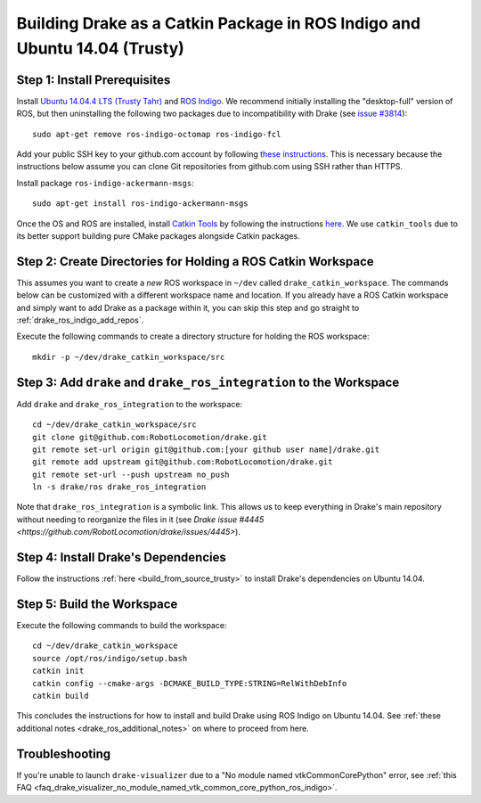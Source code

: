 .. _build_from_source_using_ros_indigo:

**************************************************************************
Building Drake as a Catkin Package in ROS Indigo and Ubuntu 14.04 (Trusty)
**************************************************************************

.. _drake_ros_indigo_prerequisites:

Step 1: Install Prerequisites
=============================

Install `Ubuntu 14.04.4 LTS (Trusty Tahr) <http://releases.ubuntu.com/14.04/>`_
and `ROS Indigo <http://wiki.ros.org/indigo>`_. We recommend initially
installing the "desktop-full" version of ROS, but then uninstalling the
following two packages due to incompatibility with Drake (see
`issue #3814 <https://github.com/RobotLocomotion/drake/issues/3814>`_)::

    sudo apt-get remove ros-indigo-octomap ros-indigo-fcl

Add your public SSH key to your github.com account by following
`these instructions <https://help.github.com/articles/adding-a-new-ssh-key-to-your-github-account/>`_. This is necessary because the
instructions below assume you can clone Git repositories from github.com using
SSH rather than HTTPS.

Install package ``ros-indigo-ackermann-msgs``::

    sudo apt-get install ros-indigo-ackermann-msgs

Once the OS and ROS are installed, install
`Catkin Tools <http://catkin-tools.readthedocs.io/en/latest/>`_ by following
the instructions
`here <http://catkin-tools.readthedocs.io/en/latest/installing.html>`_.
We use ``catkin_tools`` due to its better support building pure CMake packages
alongside Catkin packages.

.. _drake_ros_indigo_create_workspace_directories:

Step 2: Create Directories for Holding a ROS Catkin Workspace
=============================================================

This assumes you want to create a *new* ROS workspace in ``~/dev`` called
``drake_catkin_workspace``. The commands below can be customized with a
different workspace name and location. If you already have a ROS Catkin
workspace and simply want to add Drake as a package within it, you can skip this
step and go straight to :ref:`drake_ros_indigo_add_repos`.

Execute the following commands to create a directory structure for holding the
ROS workspace::

    mkdir -p ~/dev/drake_catkin_workspace/src

.. _drake_ros_indigo_add_repos:

Step 3: Add ``drake`` and ``drake_ros_integration`` to the Workspace
====================================================================

Add ``drake`` and ``drake_ros_integration`` to the workspace::

    cd ~/dev/drake_catkin_workspace/src
    git clone git@github.com:RobotLocomotion/drake.git
    git remote set-url origin git@github.com:[your github user name]/drake.git
    git remote add upstream git@github.com:RobotLocomotion/drake.git
    git remote set-url --push upstream no_push
    ln -s drake/ros drake_ros_integration

Note that ``drake_ros_integration`` is a symbolic link. This allows us to keep
everything in Drake's main repository without needing to reorganize the files in
it (see
`Drake issue #4445 <https://github.com/RobotLocomotion/drake/issues/4445>`).

.. _drake_ros_indigo_install_drake_dependencies:

Step 4: Install Drake's Dependencies
====================================

Follow the instructions :ref:`here <build_from_source_trusty>` to install
Drake's dependencies on Ubuntu 14.04.

.. _drake_ros_indigo_build_workspace:

Step 5: Build the Workspace
===========================

Execute the following commands to build the workspace::

    cd ~/dev/drake_catkin_workspace
    source /opt/ros/indigo/setup.bash
    catkin init
    catkin config --cmake-args -DCMAKE_BUILD_TYPE:STRING=RelWithDebInfo
    catkin build

This concludes the instructions for how to install and build Drake using ROS
Indigo on Ubuntu 14.04. See
:ref:`these additional notes <drake_ros_additional_notes>` on where to proceed
from here.

.. _drake_ros_indigo_troubleshooting:

Troubleshooting
===============

If you're unable to launch ``drake-visualizer`` due to a
"No module named vtkCommonCorePython" error, see
:ref:`this FAQ <faq_drake_visualizer_no_module_named_vtk_common_core_python_ros_indigo>`.
